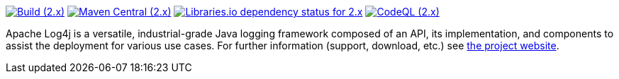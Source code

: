 ////
    Licensed to the Apache Software Foundation (ASF) under one or more
    contributor license agreements.  See the NOTICE file distributed with
    this work for additional information regarding copyright ownership.
    The ASF licenses this file to You under the Apache License, Version 2.0
    (the "License"); you may not use this file except in compliance with
    the License.  You may obtain a copy of the License at

         http://www.apache.org/licenses/LICENSE-2.0

    Unless required by applicable law or agreed to in writing, software
    distributed under the License is distributed on an "AS IS" BASIS,
    WITHOUT WARRANTIES OR CONDITIONS OF ANY KIND, either express or implied.
    See the License for the specific language governing permissions and
    limitations under the License.
////

https://github.com/apache/logging-log4j2/actions/workflows/build.yaml[image:https://img.shields.io/github/actions/workflow/status/apache/logging-log4j2/build.yaml?branch=2.x&label=build%20%282.x%29[Build (2.x)]]
https://search.maven.org/artifact/org.apache.logging.log4j/log4j-api[image:https://img.shields.io/maven-central/v/org.apache.logging.log4j/log4j-api?versionPrefix=2.[Maven Central (2.x)]]
https://libraries.io/maven/org.apache.logging.log4j:log4j-core/2.20.0[image:https://img.shields.io/librariesio/release/maven/org.apache.logging.log4j%3Alog4j-core/2.20.0?label=dependencies%20(2.x)[Libraries.io dependency status for 2.x]]
https://github.com/apache/logging-log4j2/security/code-scanning[image:https://github.com/apache/logging-log4j2/actions/workflows/codeql-analysis.yaml/badge.svg?branch=2.x[CodeQL (2.x)]]

Apache Log4j is a versatile, industrial-grade Java logging framework composed of an API, its implementation,  and components to assist the deployment for various use cases.
For further information (support, download, etc.) see https://logging.apache.org/log4j[the project website].
